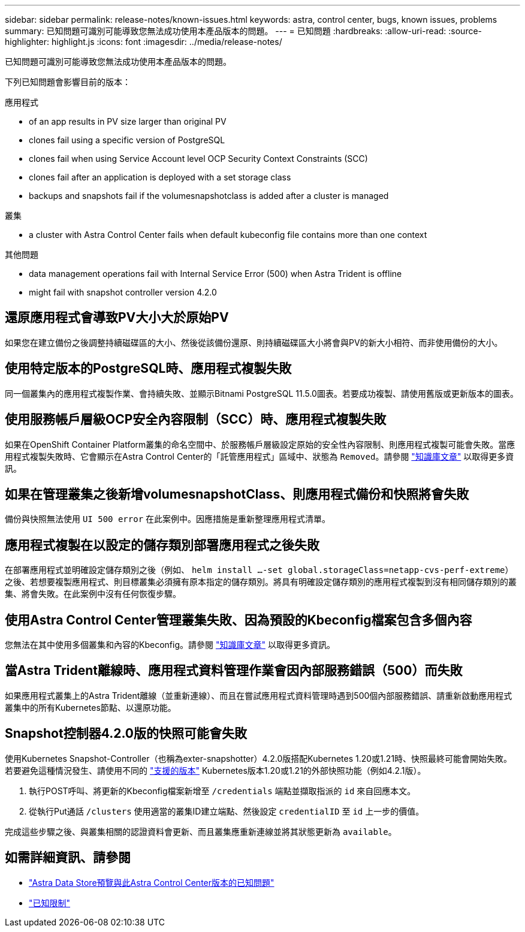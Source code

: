 ---
sidebar: sidebar 
permalink: release-notes/known-issues.html 
keywords: astra, control center, bugs, known issues, problems 
summary: 已知問題可識別可能導致您無法成功使用本產品版本的問題。 
---
= 已知問題
:hardbreaks:
:allow-uri-read: 
:source-highlighter: highlight.js
:icons: font
:imagesdir: ../media/release-notes/


已知問題可識別可能導致您無法成功使用本產品版本的問題。

下列已知問題會影響目前的版本：

.應用程式
*  of an app results in PV size larger than original PV
*  clones fail using a specific version of PostgreSQL
*  clones fail when using Service Account level OCP Security Context Constraints (SCC)
*  clones fail after an application is deployed with a set storage class
*  backups and snapshots fail if the volumesnapshotclass is added after a cluster is managed


.叢集
*  a cluster with Astra Control Center fails when default kubeconfig file contains more than one context


.其他問題
*  data management operations fail with Internal Service Error (500) when Astra Trident is offline
*  might fail with snapshot controller version 4.2.0




== 還原應用程式會導致PV大小大於原始PV

如果您在建立備份之後調整持續磁碟區的大小、然後從該備份還原、則持續磁碟區大小將會與PV的新大小相符、而非使用備份的大小。



== 使用特定版本的PostgreSQL時、應用程式複製失敗

同一個叢集內的應用程式複製作業、會持續失敗、並顯示Bitnami PostgreSQL 11.5.0圖表。若要成功複製、請使用舊版或更新版本的圖表。



== 使用服務帳戶層級OCP安全內容限制（SCC）時、應用程式複製失敗

如果在OpenShift Container Platform叢集的命名空間中、於服務帳戶層級設定原始的安全性內容限制、則應用程式複製可能會失敗。當應用程式複製失敗時、它會顯示在Astra Control Center的「託管應用程式」區域中、狀態為 `Removed`。請參閱 https://kb.netapp.com/Advice_and_Troubleshooting/Cloud_Services/Astra/Application_clone_is_failing_for_an_application_in_Astra_Control_Center["知識庫文章"^] 以取得更多資訊。



== 如果在管理叢集之後新增volumesnapshotClass、則應用程式備份和快照將會失敗

備份與快照無法使用 `UI 500 error` 在此案例中。因應措施是重新整理應用程式清單。



== 應用程式複製在以設定的儲存類別部署應用程式之後失敗

在部署應用程式並明確設定儲存類別之後（例如、 `helm install ...-set global.storageClass=netapp-cvs-perf-extreme`）之後、若想要複製應用程式、則目標叢集必須擁有原本指定的儲存類別。將具有明確設定儲存類別的應用程式複製到沒有相同儲存類別的叢集、將會失敗。在此案例中沒有任何恢復步驟。



== 使用Astra Control Center管理叢集失敗、因為預設的Kbeconfig檔案包含多個內容

您無法在其中使用多個叢集和內容的Kbeconfig。請參閱 link:https://kb.netapp.com/Advice_and_Troubleshooting/Cloud_Services/Astra/Managing_cluster_with_Astra_Control_Center_may_fail_when_using_default_kubeconfig_file_contains_more_than_one_context["知識庫文章"^] 以取得更多資訊。



== 當Astra Trident離線時、應用程式資料管理作業會因內部服務錯誤（500）而失敗

如果應用程式叢集上的Astra Trident離線（並重新連線）、而且在嘗試應用程式資料管理時遇到500個內部服務錯誤、請重新啟動應用程式叢集中的所有Kubernetes節點、以還原功能。



== Snapshot控制器4.2.0版的快照可能會失敗

使用Kubernetes Snapshot-Controller（也稱為exter-snapshotter）4.2.0版搭配Kubernetes 1.20或1.21時、快照最終可能會開始失敗。若要避免這種情況發生、請使用不同的 https://kubernetes-csi.github.io/docs/snapshot-controller.html["支援的版本"^] Kubernetes版本1.20或1.21的外部快照功能（例如4.2.1版）。

. 執行POST呼叫、將更新的Kbeconfig檔案新增至 `/credentials` 端點並擷取指派的 `id` 來自回應本文。
. 從執行Put通話 `/clusters` 使用適當的叢集ID建立端點、然後設定 `credentialID` 至 `id` 上一步的價值。


完成這些步驟之後、與叢集相關的認證資料會更新、而且叢集應重新連線並將其狀態更新為 `available`。



== 如需詳細資訊、請參閱

* link:../release-notes/known-issues-ads.html["Astra Data Store預覽與此Astra Control Center版本的已知問題"]
* link:../release-notes/known-limitations.html["已知限制"]

